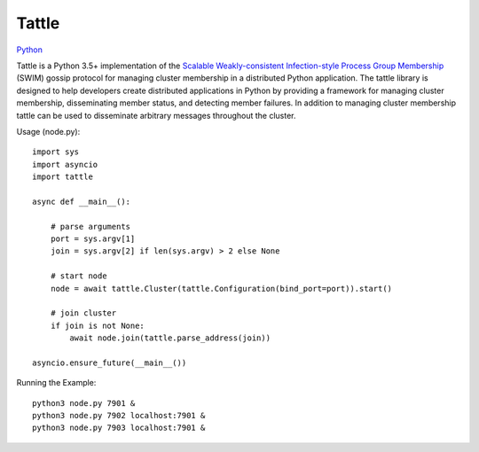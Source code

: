 Tattle
------

.. image:: https://travis-ci.org/kippandrew/tattle.svg?branch=master
   :target: https://travis-ci.org/kippandrew/tattle
   :alt: Travis CI

.. image:: https://codeclimate.com/github/kippandrew/tattle/badges/gpa.svg
   :target: https://codeclimate.com/github/kippandrew/tattle
   :alt: Code Climate

.. image:: https://codeclimate.com/github/kippandrew/tattle/badges/coverage.svg
   :target: https://codeclimate.com/github/kippandrew/tattle/coverage
   :alt: Test Coverage

`Python <http://www.python.org/>`_

Tattle is a Python 3.5+ implementation of the `Scalable Weakly-consistent Infection-style Process Group Membership <docs/swim.pdf>`_
(SWIM) gossip protocol for managing cluster membership in a distributed Python application. The tattle library is
designed to help developers create distributed applications in Python by providing a framework for managing
cluster membership, disseminating member status, and detecting member failures. In addition to managing
cluster membership tattle can be used to disseminate arbitrary messages throughout the cluster.

Usage (node.py)::

    import sys
    import asyncio
    import tattle

    async def __main__():

        # parse arguments
        port = sys.argv[1]
        join = sys.argv[2] if len(sys.argv) > 2 else None

        # start node
        node = await tattle.Cluster(tattle.Configuration(bind_port=port)).start()

        # join cluster
        if join is not None:
            await node.join(tattle.parse_address(join))

    asyncio.ensure_future(__main__())

Running the Example::

    python3 node.py 7901 &
    python3 node.py 7902 localhost:7901 &
    python3 node.py 7903 localhost:7901 &
